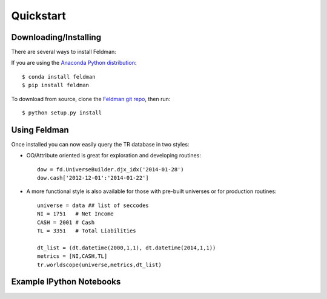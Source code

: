 .. _quickstart:

##########
Quickstart
##########

Downloading/Installing
----------------------

There are several ways to install Feldman:

If you are using the `Anaconda Python distribution <http://continuum.io/anaconda>`_:
::

    $ conda install feldman
    $ pip install feldman


To download from source, clone the `Feldman git repo <https://github.com/ContinuumIO/feldman>`_,
then run:
::

    $ python setup.py install



Using Feldman
-------------

Once installed you can now easily query the TR database in two styles:

- OO/Attribute oriented is great for exploration and developing routines::

    dow = fd.UniverseBuilder.djx_idx('2014-01-28')
    dow.cash['2012-12-01':'2014-01-22']

- A more functional style is also available for those with pre-built universes or for production routines::

    universe = data ## list of seccodes
    NI = 1751   # Net Income
    CASH = 2001 # Cash
    TL = 3351   # Total Liabilities

    dt_list = (dt.datetime(2000,1,1), dt.datetime(2014,1,1))
    metrics = [NI,CASH,TL]
    tr.worldscope(universe,metrics,dt_list)


Example IPython Notebooks
-------------------------


